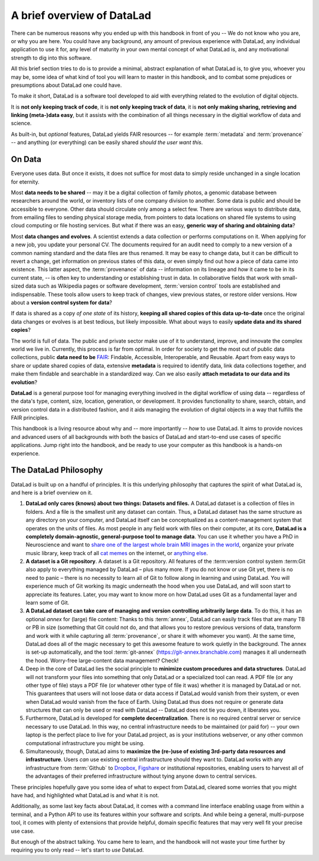 .. _philo:

A brief overview of DataLad
---------------------------

There can be numerous reasons why you ended up with this handbook in front of
you -- We do not know who you are, or why you are here.
You could have any background, any amount of previous experience with
DataLad, any individual application to use it for,
any level of maturity in your own mental concept of what DataLad
is, and any motivational strength to dig into this software.

All this brief section tries to do is to provide a minimal, abstract explanation
of what DataLad is, to give you, whoever you may be, some idea of what kind of
tool you will learn to master in this handbook, and to combat some prejudices
or presumptions about DataLad one could have.

To make it short, DataLad is a software tool developed to aid with everything
related to the evolution of digital objects.

It is **not only keeping track of code**, it is
**not only keeping track of data**, it is
**not only making sharing, retrieving and linking (meta-)data easy**,
but it assists with the combination of all things
necessary in the digitial workflow of data and science.

As built-in, but *optional* features, DataLad yields FAIR resources -- for example
:term:`metadata` and :term:`provenance` -- and anything (or everything)
can be easily shared *should the user want this*.


On Data
^^^^^^^

Everyone uses data. But once it exists, it does not suffice for most data
to simply reside unchanged in a single location for eternity.

Most **data needs to be shared** -- may it be a digital collection of family
photos, a genomic database between researchers around the world, or inventory
lists of one company division to another. Some data is public and should be
accessible to everyone.  Other data should circulate only among a select few.
There are various ways to distribute data, from emailing files to sending
physical storage media, from pointers to data locations on shared file systems
to using cloud computing or file hosting services. But what if there was an
easy, **generic way of sharing and obtaining data**?


Most **data changes and evolves**. A scientist extends a data collection or
performs computations on it. When applying for a new job, you update your
personal CV.  The documents required for an audit need to comply to a new
version of a common naming standard and the data files are thus renamed.  It may
be easy to change data, but it can be difficult to revert a change, get
information on previous states of this data, or even simply find out how a piece
of data came into existence. This latter aspect, the :term:`provenance` of data
-- information on its lineage and *how* it came to be in its current state, -- is
often key to understanding or establishing trust in data.  In collaborative
fields that work with small-sized data such as Wikipedia pages or software
development, :term:`version control` tools are established and indispensable. These
tools allow users to keep track of changes, view previous states, or restore
older versions.  How about a **version control system for data**?


If data is shared as a copy *of one state* of its history, **keeping all shared
copies of this data up-to-date** once the original data changes or evolves is at
best tedious, but likely impossible. What about ways to easily **update data and
its shared copies**?


The world is full of data. The public and private sector make use of it to
understand, improve, and innovate the complex world we live in.  Currently, this
process is far from optimal.  In order for society to get the most out of public
data collections, public **data need to be** `FAIR <https://www.go-fair.org/>`_: Findable,
Accessible, Interoperable, and Reusable. Apart from easy ways to share or update
shared copies of data, extensive **metadata** is required to identify data, link
data collections together, and make them findable and searchable in a
standardized way. Can we also easily **attach metadata to our data and its
evolution**?


**DataLad** is a general purpose tool for managing everything involved in the
digital workflow of using data -- regardless of the data's type, content, size,
location, generation, or development.  It provides functionality to share,
search, obtain, and version control data in a distributed fashion, and it aids
managing the evolution of digital objects in a way that fulfills the FAIR
principles.

This handbook is a living resource about why and -- more importantly -- *how* to
use DataLad. It aims to provide novices and advanced users of all backgrounds
with both the basics of DataLad and start-to-end use cases of specific
applications. Jump right into the handbook, and be ready to use your computer as
this handbook is a hands-on experience.


The DataLad Philosophy
^^^^^^^^^^^^^^^^^^^^^^

DataLad is built up on a handful of principles. It is this underlying philosophy
that captures the spirit of what DataLad is, and here is a brief overview on it.

#. **DataLad only cares (knows) about two things: Datasets and files.**
   A DataLad dataset is a collection of files in folders.
   And a file is the smallest unit any dataset can contain. Thus, a DataLad
   dataset has the same structure as any directory on your computer, and
   DataLad itself can be conceptualized as a content-management system that operates
   on the units of files. As most people
   in any field work with files on their computer, at its core,
   **DataLad is a completely domain-agnostic, general-purpose tool to manage data**.
   You can use it whether you have a PhD in Neuroscience and want to
   `share one of the largest whole brain MRI images in the world <https://github.com/datalad-datasets/bmmr-t1w-250um>`_,
   organize your private music library, keep track of all
   `cat memes <https://www.diabloii.net/gallery/data/500/medium/moar6-cat.jpg>`_
   on the internet, or `anything else <https://media.giphy.com/media/3o6YfXCehdioMXYbcs/giphy.gif>`_.

#. **A dataset is a Git repository**. 
   A dataset is a Git repository. All features of the :term:version control system :term:Git 
   also apply to everything managed by DataLad – plus many more.
   If you do not know or use Git yet, there is no need to panic – there is no necessity to 
   learn all of Git to follow along in learning and using DataLad. You will 
   experience much of Git working its magic underneath the hood when you use DataLad, 
   and will soon start to appreciate its features. Later, you may want to know more
   on how DataLad uses Git as a fundamental layer and learn some of Git.

#. **A DataLad dataset can take care of managing and version controlling arbitrarily large data**.
   To do this, it has an optional *annex* for (large) file content:
   Thanks to this :term:`annex`, DataLad can easily track files that are many TB or PB in size
   (something that Git could not do, and that allows you to restore previous versions of data,
   transform and work with it while capturing all :term:`provenance`,
   or share it with whomever you want). At the same time, DataLad does all of the magic
   necessary to get this awesome feature to work quietly in the background.
   The annex is set-up automatically, and the tool :term:`git-annex`
   (https://git-annex.branchable.com) manages it all underneath the hood. Worry-free
   large-content data management? Check!

#. Deep in the core of DataLad lies the social principle to
   **minimize custom procedures and data structures**. DataLad will not transform
   your files into something that only DataLad or a specialized tool can read.
   A PDF file (or any other type of
   file) stays a PDF file (or whatever other type of file it was)
   whether it is managed by DataLad or not. This guarantees that users will not loose
   data or data access if DataLad would vanish from their system, or even when DataLad
   would vanish from the face of Earth. Using DataLad thus does not require or generate
   data structures that can only be used or read with DataLad -- DataLad does not
   tie you down, it liberates you.

#. Furthermore, DataLad is developed for **complete decentralization**.
   There is no required central server or service necessary to use DataLad. In this
   way, no central infrastructure needs to be maintained (or paid for) --
   your own laptop is the perfect place to live for your DataLad project, as is your
   institutions webserver, or any other common computational infrastructure you
   might be using.

#. Simultaneously, though, DataLad aims to
   **maximize the (re-)use of existing 3rd-party data resources and infrastructure**.
   Users *can* use existing central infrastructure should they want to.
   DataLad works with any infrastructure from :term:`Github` to
   `Dropbox <https://www.dropbox.com>`_, `Figshare <https://figshare.com/>`_
   or institutional repositories,
   enabling users to harvest all of the advantages of their preferred
   infrastructure without tying anyone down to central services.

These principles hopefully gave you some idea of what to expect from DataLad,
cleared some worries that you might have had, and highlighted what DataLad is and what
it is not.

Additionally, as some last key facts about DataLad, it comes with a
command line interface enabling usage from within a terminal, and a Python API
to use its features within your software and scripts. And while being a general,
multi-purpose tool, it comes with plenty of extensions that provide helpful,
domain specific features that may very well fit your precise use case.

But enough of the abstract talking.
You came here to learn, and the handbook will not waste your time further by
requiring you to only read -- let's start to *use* DataLad.

